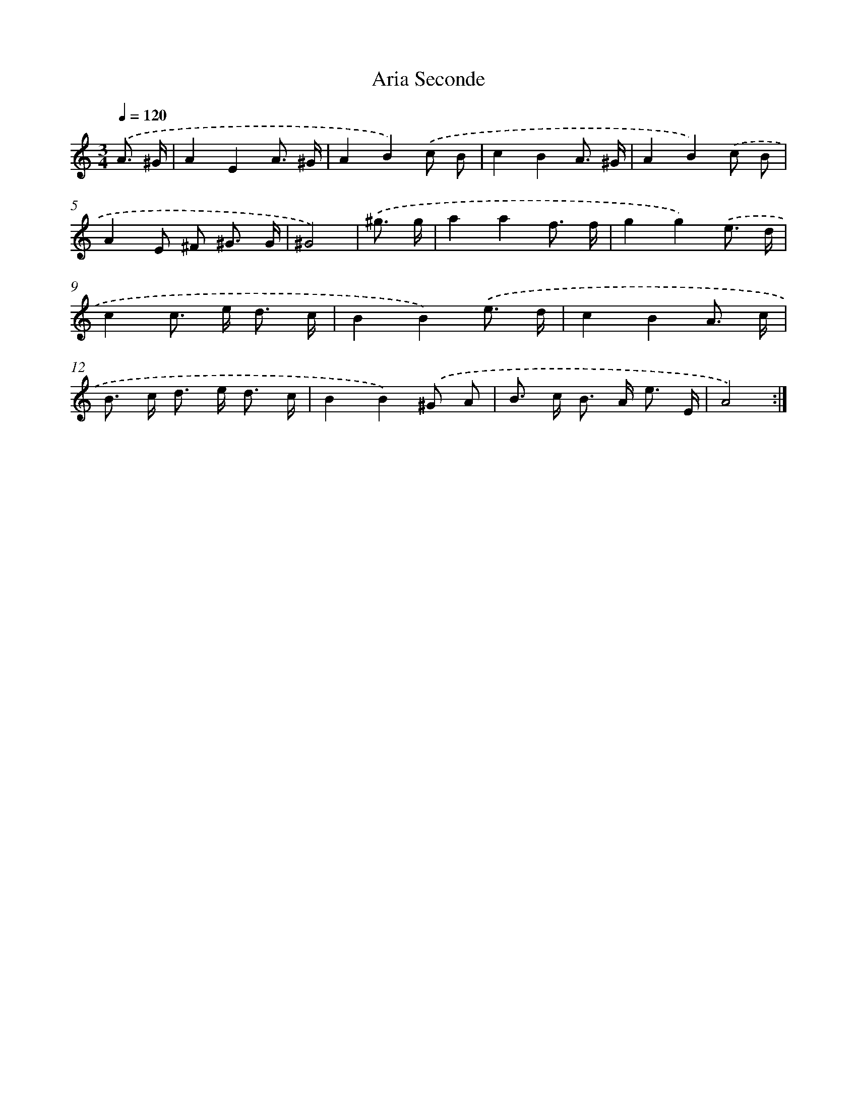 X: 7674
T: Aria Seconde
%%abc-version 2.0
%%abcx-abcm2ps-target-version 5.9.1 (29 Sep 2008)
%%abc-creator hum2abc beta
%%abcx-conversion-date 2018/11/01 14:36:39
%%humdrum-veritas 331815111
%%humdrum-veritas-data 1673143513
%%continueall 1
%%barnumbers 0
L: 1/8
M: 3/4
Q: 1/4=120
K: C clef=treble
.('A3/ ^G/ [I:setbarnb 1]|
A2E2A3/ ^G/ |
A2B2).('c B |
c2B2A3/ ^G/ |
A2B2).('c B |
A2E ^F ^G3/ G/ |
^G4) |
.('^g3/ g/ [I:setbarnb 7]|
a2a2f3/ f/ |
g2g2).('e3/ d/ |
c2c> e d3/ c/ |
B2B2).('e3/ d/ |
c2B2A3/ c/ |
B> c d> e d3/ c/ |
B2B2).('^G A |
B> c B> A e3/ E/ |
A4) :|]
